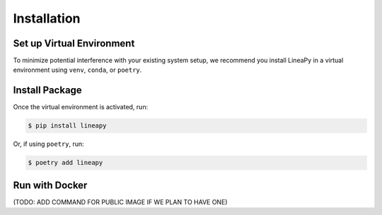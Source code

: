 .. _setup:

Installation
============

Set up Virtual Environment
--------------------------

To minimize potential interference with your existing system setup, we recommend
you install LineaPy in a virtual environment using ``venv``, ``conda``, or ``poetry``.

Install Package
---------------

Once the virtual environment is activated, run:

.. code:: bash

    $ pip install lineapy

Or, if using ``poetry``, run:

.. code:: bash

    $ poetry add lineapy

Run with Docker
---------------

(TODO: ADD COMMAND FOR PUBLIC IMAGE IF WE PLAN TO HAVE ONE)
